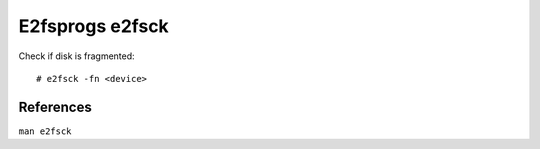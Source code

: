 .. meta::
    :robots: noindex

E2fsprogs e2fsck
================

Check if disk is fragmented: ::

    # e2fsck -fn <device>

References
----------

``man e2fsck``
